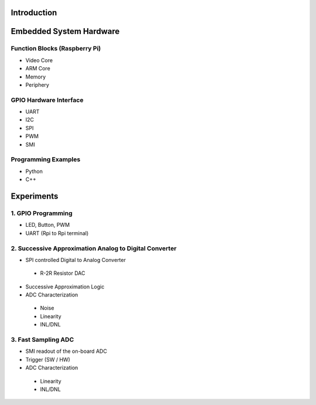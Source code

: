 Introduction 
============

Embedded System Hardware
========================

Function Blocks (Raspberry Pi)
---------------
- Video Core
- ARM Core
- Memory
- Periphery

GPIO Hardware Interface
-------------------
- UART
- I2C
- SPI
- PWM
- SMI

Programming Examples
--------------------
- Python
- C++

Experiments
===========
1. GPIO Programming
----------------
- LED, Button, PWM
- UART (Rpi to Rpi terminal)

2. Successive Approximation Analog to Digital Converter
----------------------------------------------------
- SPI controlled Digital to Analog Converter
 - R-2R Resistor DAC
- Successive Approximation Logic
- ADC Characterization
 - Noise
 - Linearity
 - INL/DNL
 
3. Fast Sampling ADC
-----------------
- SMI readout of the on-board ADC
- Trigger (SW / HW)
- ADC Characterization
 - Linearity
 - INL/DNL

